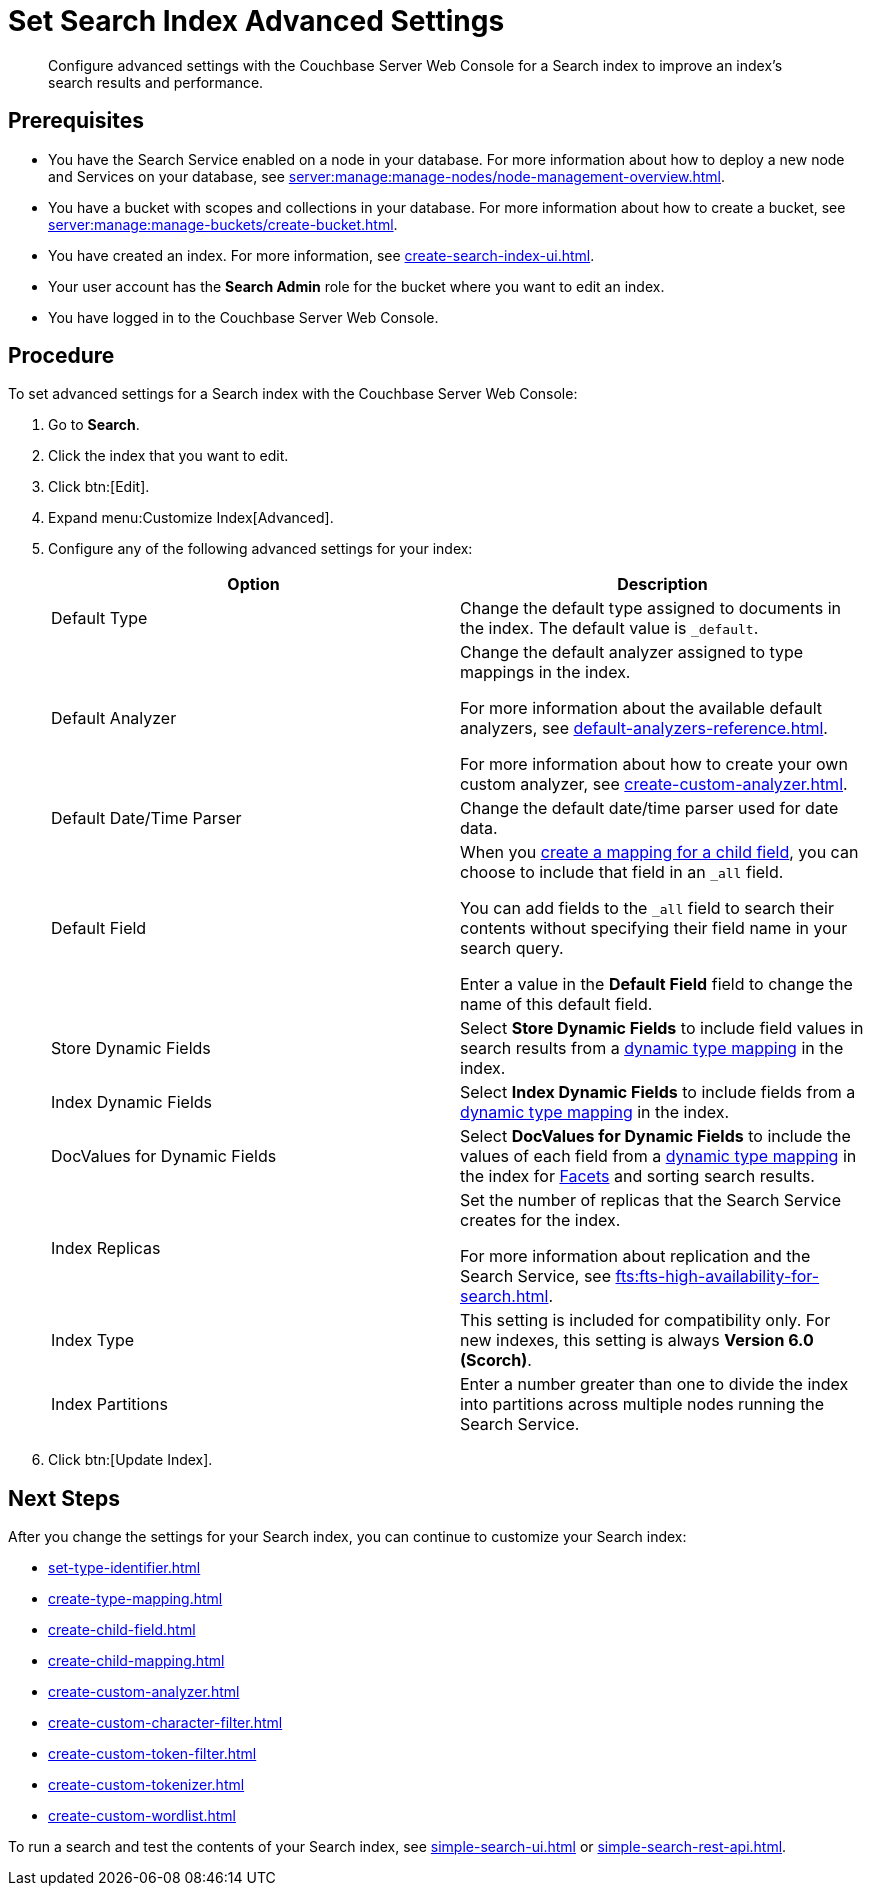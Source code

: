 = Set Search Index Advanced Settings
:page-topic-type: guide 
:description: Configure advanced settings with the Couchbase Server Web Console for a Search index to improve an index's search results and performance. 

[abstract]
{description}

== Prerequisites 

* You have the Search Service enabled on a node in your database.
For more information about how to deploy a new node and Services on your database, see xref:server:manage:manage-nodes/node-management-overview.adoc[].

* You have a bucket with scopes and collections in your database.
For more information about how to create a bucket, see xref:server:manage:manage-buckets/create-bucket.adoc[]. 

* You have created an index.
For more information, see xref:create-search-index-ui.adoc[].

* Your user account has the *Search Admin* role for the bucket where you want to edit an index. 
 
* You have logged in to the Couchbase Server Web Console. 

== Procedure 

To set advanced settings for a Search index with the Couchbase Server Web Console:  

. Go to *Search*.
. Click the index that you want to edit.
. Click btn:[Edit].
. Expand menu:Customize Index[Advanced]. 
. Configure any of the following advanced settings for your index: 
+
|====
|Option |Description 

|Default Type |Change the default type assigned to documents in the index.
The default value is `_default`.

|[[default-analyzer]]Default Analyzer a|

Change the default analyzer assigned to type mappings in the index. 

For more information about the available default analyzers, see xref:default-analyzers-reference.adoc[].

For more information about how to create your own custom analyzer, see xref:create-custom-analyzer.adoc[].

|[[date-time]]Default Date/Time Parser |Change the default date/time parser used for date data. 

|[[all-field]]Default Field a|

When you xref:create-child-field.adoc[create a mapping for a child field], you can choose to include that field in an `_all` field. 

You can add fields to the `_all` field to search their contents without specifying their field name in your search query. 

Enter a value in the *Default Field* field to change the name of this default field. 

|Store Dynamic Fields |Select *Store Dynamic Fields* to include field values in search results from a xref:customize-index.adoc#type-mappings[dynamic type mapping] in the index.

|Index Dynamic Fields |Select *Index Dynamic Fields* to include fields from a xref:customize-index.adoc#type-mappings[dynamic type mapping] in the index. 

|DocValues for Dynamic Fields |Select *DocValues for Dynamic Fields* to include the values of each field from a xref:customize-index.adoc#type-mappings[dynamic type mapping] in the index for xref:search-request-params.adoc#facets[Facets] and sorting search results.

|Index Replicas a|

Set the number of replicas that the Search Service creates for the index. 

For more information about replication and the Search Service, see xref:fts:fts-high-availability-for-search.adoc[].

|Index Type |This setting is included for compatibility only. For new indexes, this setting is always *Version 6.0 (Scorch)*.

|Index Partitions |Enter a number greater than one to divide the index into partitions across multiple nodes running the Search Service. 

|====
[start=7]
. Click btn:[Update Index].

== Next Steps

After you change the settings for your Search index, you can continue to customize your Search index: 

* xref:set-type-identifier.adoc[]
* xref:create-type-mapping.adoc[]
* xref:create-child-field.adoc[]
* xref:create-child-mapping.adoc[]
* xref:create-custom-analyzer.adoc[]
* xref:create-custom-character-filter.adoc[]
* xref:create-custom-token-filter.adoc[]
* xref:create-custom-tokenizer.adoc[]
* xref:create-custom-wordlist.adoc[]

To run a search and test the contents of your Search index, see xref:simple-search-ui.adoc[] or xref:simple-search-rest-api.adoc[].